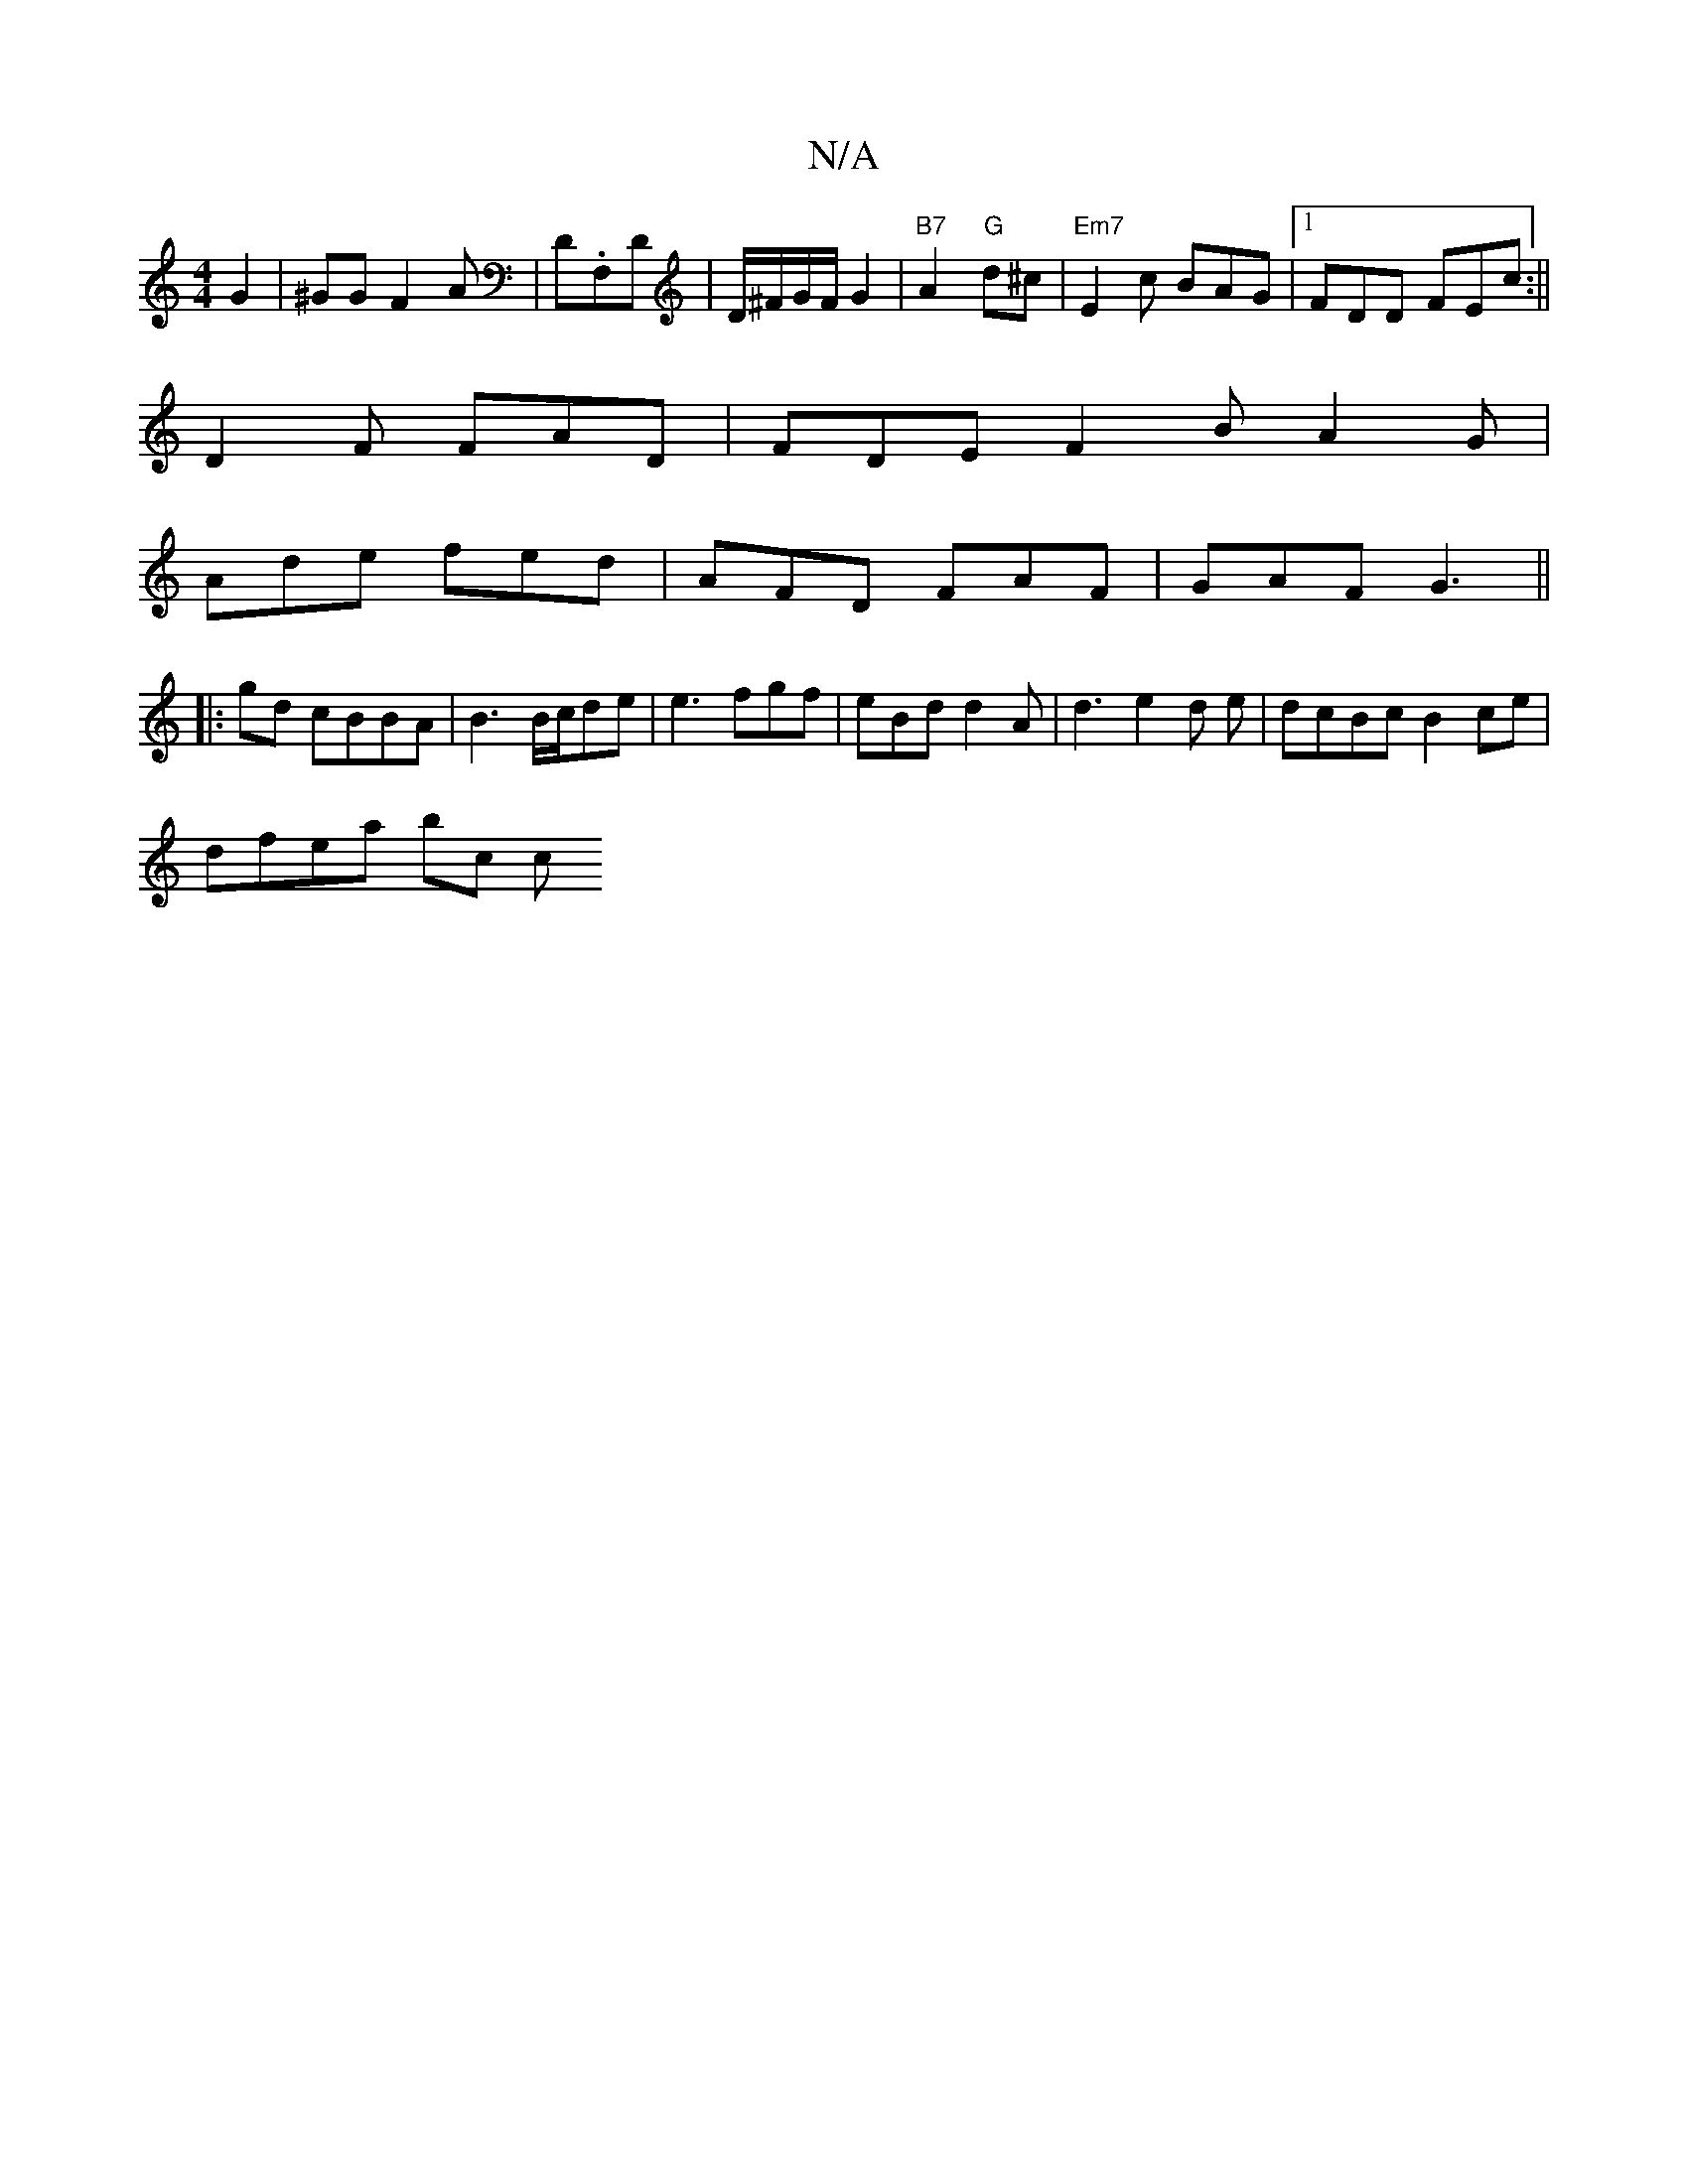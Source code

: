 X:1
T:N/A
M:4/4
R:N/A
K:Cmajor
 G2 | ^GG F2 A|D.F,D |D/^F/G/F/ G2 | "B7"A2- "G"d^c | "Em7" E2c BAG |1 FDD FEc:||
D2 F FAD|FDE F2B A2G|
Ade fed| AFD FAF | GAF G3||
|:gd cBBA|B3 B/c/de|e3 fgf|eBd d2A|d3 e2 d e|dcBc B2 ce|
dfea bc (3c
